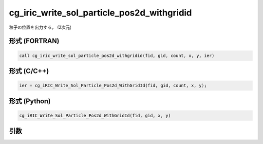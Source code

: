 cg_iric_write_sol_particle_pos2d_withgridid
=============================================

粒子の位置を出力する。 (2次元)

形式 (FORTRAN)
---------------
.. code-block:: fortran

   call cg_iric_write_sol_particle_pos2d_withgridid(fid, gid, count, x, y, ier)

形式 (C/C++)
---------------
.. code-block:: c

   ier = cg_iRIC_Write_Sol_Particle_Pos2d_WithGridId(fid, gid, count, x, y);

形式 (Python)
---------------
.. code-block:: python

   cg_iRIC_Write_Sol_Particle_Pos2d_WithGridId(fid, gid, x, y)

引数
----

.. csv-table:: cg_iric_write_sol_particle_pos2d_withgridid の引数
   :file: cg_iric_write_sol_particle_pos2d_withgridid_args.csv
   :header-rows: 1

